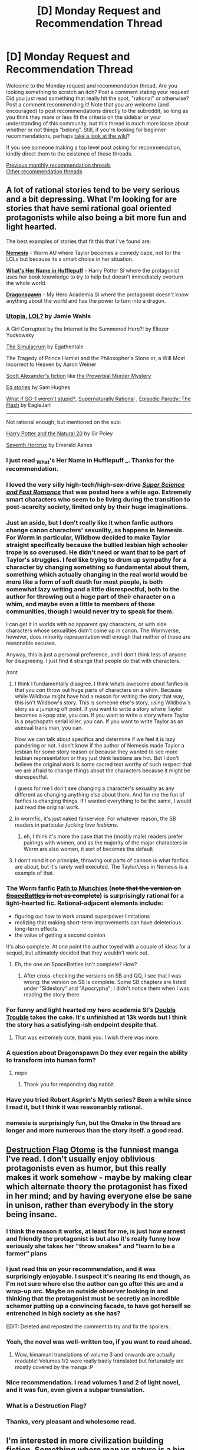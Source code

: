 #+TITLE: [D] Monday Request and Recommendation Thread

* [D] Monday Request and Recommendation Thread
:PROPERTIES:
:Author: AutoModerator
:Score: 37
:DateUnix: 1565017560.0
:DateShort: 2019-Aug-05
:END:
Welcome to the Monday request and recommendation thread. Are you looking something to scratch an itch? Post a comment stating your request! Did you just read something that really hit the spot, "rational" or otherwise? Post a comment recommending it! Note that you are welcome (and encouraged) to post recommendations directly to the subreddit, so long as you think they more or less fit the criteria on the sidebar or your understanding of this community, but this thread is much more loose about whether or not things "belong". Still, if you're looking for beginner recommendations, perhaps [[https://www.reddit.com/r/rational/wiki][take a look at the wiki]]?

If you see someone making a top level post asking for recommendation, kindly direct them to the existence of these threads.

[[http://www.reddit.com/r/rational/wiki/monthlyrecommendation][Previous monthly recommendation threads]]\\
[[http://pastebin.com/SbME9sXy][Other recommendation threads]]


** A lot of rational stories tend to be very serious and a bit depressing. What I'm looking for are stories that have semi rational goal oriented protagonists while also being a bit more fun and light hearted.

The best examples of stories that fit this that I've found are:

*[[https://forums.spacebattles.com/threads/nemesis-worm-au.747148/reader][Nemesis]]* - Worm AU where Taylor becomes a comedy cape, not for the LOLs but because its a smart choice in her situation.

*[[https://forums.spacebattles.com/threads/whats-her-name-in-hufflepuff-harry-potter-self-insert.662488/reader][What's Her Name in Hufflepuff]]* - Harry Potter SI where the protagonist uses her book knowledge to try to help but doesn't immediately overturn the whole world.

*[[https://forums.spacebattles.com/threads/dragonspawn-my-hero-academia-si.696280/reader][Dragonspawn]]* - My Hero Academia SI where the protagonist doesn't know anything about the world and has the power to turn into a dragon.
:PROPERTIES:
:Author: wertwert765
:Score: 27
:DateUnix: 1565020551.0
:DateShort: 2019-Aug-05
:END:

*** [[http://strangehorizons.com/fiction/utopia-lol/][Utopia, LOL?]] by Jamie Wahls

A Girl Corrupted by the Internet is the Summoned Hero?! by Eliezer Yudkowsky

[[https://www.royalroad.com/fiction/23173/the-simulacrum][The Simulacrum]] by Egathentale

The Tragedy of Prince Hamlet and the Philosopher's Stone or, a Will Most Incorrect to Heaven by Aaron Weiner

[[https://slatestarcodex.com/tag/fiction/][Scott Alexander's fiction]] like [[https://slatestarcodex.com/2019/02/13/the-proverbial-murder-mystery/][the Proverbial Murder Mystery]]

[[https://qntm.org/ed][Ed stories]] by Sam Hughes

[[https://www.fanfiction.net/s/11361802/1/What-if-SG-1-weren-t-stupid][What if SG-1 weren't stupid?]], [[https://www.fanfiction.net/s/11530632/1/Supernaturally-Rational][Supernaturally Rational]] , [[https://www.fanfiction.net/s/11583263/1/Episodic-Parody-The-Flash][Episodic Parody: The Flash]] by EagleJarl

--------------

Not rational enough, but mentioned on the sub:

[[https://www.fanfiction.net/s/8096183/1/Harry-Potter-and-the-Natural-20][Harry Potter and the Natural 20]] by Sir Poley

[[https://www.fanfiction.net/s/10677106/1/Seventh-Horcrux][Seventh Horcrux]] by Emerald Ashes
:PROPERTIES:
:Author: onestojan
:Score: 7
:DateUnix: 1565025516.0
:DateShort: 2019-Aug-05
:END:


*** I just read _What's Her Name in Hufflepuff _. Thanks for the recommendation.
:PROPERTIES:
:Author: hwc
:Score: 7
:DateUnix: 1565121289.0
:DateShort: 2019-Aug-07
:END:


*** I loved the very silly high-tech/high-sex-drive [[https://www.royalroad.com/fiction/23539/super-science-fast-romance][/Super Science and Fast Romance/]] that was posted here a while ago. Extremely smart characters who seem to be living during the transition to post-scarcity society, limited only by their huge imaginations.
:PROPERTIES:
:Author: LazarusRises
:Score: 3
:DateUnix: 1565024317.0
:DateShort: 2019-Aug-05
:END:


*** Just an aside, but I don't really like it when fanfic authors change canon characters' sexuality, as happens in Nemesis. For Worm in particular, Wildbow decided to make Taylor straight specifically because the bullied lesbian high schooler trope is so overused. He didn't need or want that to be part of Taylor's struggles. I feel like trying to drum up sympathy for a character by changing something so fundamental about them, something which actually changing in the real world would be more like a form of soft death for most people, is both somewhat lazy writing and a little disrespectful, both to the author for throwing out a huge part of their character on a whim, and maybe even a little to members of those communities, though I would never try to speak for them.

I can get it in worlds with no apparent gay characters, or with side characters whose sexualities didn't come up in canon. The Wormverse, however, does minority representation well enough that neither of those are reasonable excuses.

Anyway, this is just a personal preference, and I don't think less of anyone for disagreeing. I just find it strange that people do that with characters.

/rant
:PROPERTIES:
:Author: Frommerman
:Score: 9
:DateUnix: 1565049551.0
:DateShort: 2019-Aug-06
:END:

**** I think I fundamentally disagree. I think whats awesome about fanfics is that you /can/ throw out huge parts of characters on a whim. Because while Wildbow might have had a reason for writing the story that way, this isn't Wildbow's story. This is someone else's story, using Wildbow's story as a jumping off point. If you want to write a story where Taylor becomes a kpop star, you can. If you want to write a story where Taylor is a psychopath serial killer, you can. If you want to write Taylor as an asexual trans man, you can.

Now we can talk about specifics and determine if we feel it is lazy pandering or not. I don't know if the author of Nemesis made Taylor a lesbian for some story reason or because they wanted to see more lesbian representation or they just think lesbians are hot. But I don't believe the original work is some sacred text worthy of such respect that we are afraid to change things about the characters because it might be disrespectful.

I guess for me I don't see changing a character's sexuality as any different as changing anything else about them. And for me the fun of fanfics is changing things. If I wanted everything to be the same, I would just read the original work.
:PROPERTIES:
:Author: wertwert765
:Score: 20
:DateUnix: 1565054138.0
:DateShort: 2019-Aug-06
:END:


**** In wormfic, it's just naked fanservice. For whatever reason, the SB readers in particular /fucking love lesbians/.
:PROPERTIES:
:Author: Iconochasm
:Score: 12
:DateUnix: 1565050834.0
:DateShort: 2019-Aug-06
:END:

***** eh, I think it's more the case that the (mostly male) readers prefer pairings with women, and as the majority of the major characters in Worm are also women, it sort of becomes the default
:PROPERTIES:
:Author: sephirothrr
:Score: 10
:DateUnix: 1565069550.0
:DateShort: 2019-Aug-06
:END:


**** I don't mind it on principle, throwing out parts of cannon is what fanfics are about, but it's rarely well executed. The Taylor/Jess in Nemesis is a example of that.
:PROPERTIES:
:Score: 4
:DateUnix: 1565117407.0
:DateShort: 2019-Aug-06
:END:


*** The Worm fanfic [[https://forum.questionablequesting.com/threads/path-to-munchies-worm-au.5435/][Path to Munchies]] (+note that the version on [[https://forums.spacebattles.com/threads/path-to-munchies-worm-au-complete.449493/reader][SpaceBattles]] is not as complete+) is surprisingly rational for a light-hearted fic. Rational-adjacent elements include:

- figuring out how to work around superpower limitations
- realizing that making short-term improvements can have deleterious long-term effects
- the value of getting a second opinion

It's also complete. At one point the author toyed with a couple of ideas for a sequel, but ultimately decided that they wouldn't work out.
:PROPERTIES:
:Author: ahasuerus_isfdb
:Score: 2
:DateUnix: 1565024148.0
:DateShort: 2019-Aug-05
:END:

**** Eh, the one on SpaceBattles isn't complete? How?
:PROPERTIES:
:Author: Green0Photon
:Score: 2
:DateUnix: 1565033924.0
:DateShort: 2019-Aug-06
:END:

***** After cross-checking the versions on SB and QQ, I see that I was wrong: the version on SB is complete. Some SB chapters are listed under "Sidestory" and "Apocrypha"; I didn't notice them when I was reading the story there.
:PROPERTIES:
:Author: ahasuerus_isfdb
:Score: 2
:DateUnix: 1565057224.0
:DateShort: 2019-Aug-06
:END:


*** For funny and light hearted my hero academia SI's [[https://archiveofourown.org/works/8652445/chapters/19842046][Double Trouble]] takes the cake. It's unfinished at 13k words but I think the story has a satisfying-ish endpoint despite that.
:PROPERTIES:
:Author: Palmolive3x90g
:Score: 1
:DateUnix: 1565023368.0
:DateShort: 2019-Aug-05
:END:

**** That was extremely cute, thank you. I wish there was more.
:PROPERTIES:
:Author: wertwert765
:Score: 2
:DateUnix: 1565044863.0
:DateShort: 2019-Aug-06
:END:


*** A question about Dragonspawn Do they ever regain the ability to transform into human form?
:PROPERTIES:
:Author: ThePotatoeGamer
:Score: 1
:DateUnix: 1565119346.0
:DateShort: 2019-Aug-06
:END:

**** nope
:PROPERTIES:
:Author: wertwert765
:Score: 2
:DateUnix: 1565119794.0
:DateShort: 2019-Aug-06
:END:

***** Thank you for responding dag nabbit
:PROPERTIES:
:Author: ThePotatoeGamer
:Score: 1
:DateUnix: 1565119934.0
:DateShort: 2019-Aug-07
:END:


*** Have you tried Robert Asprin's Myth series? Been a while since I read it, but I think it was reasonanbly rational.
:PROPERTIES:
:Author: iftttAcct2
:Score: 1
:DateUnix: 1565120615.0
:DateShort: 2019-Aug-07
:END:


*** nemesis is surprisingly fun, but the Omake in the thread are longer and more numerous than the story itself. a good read.
:PROPERTIES:
:Author: Teulisch
:Score: 1
:DateUnix: 1565137406.0
:DateShort: 2019-Aug-07
:END:


** [[https://mangadex.org/title/22637/otome-game-no-hametsu-flag-shika-nai-akuyaku-reijou-ni-tensei-shite-shimatta][Destruction Flag Otome]] is the funniest manga I've read. I don't usually enjoy oblivious protagonists even as humor, but this really makes it work somehow - maybe by making clear which alternate theory the protagonist has fixed in her mind; and by having everyone else be sane in unison, rather than everybody in the story being insane.
:PROPERTIES:
:Author: EliezerYudkowsky
:Score: 14
:DateUnix: 1565049298.0
:DateShort: 2019-Aug-06
:END:

*** I think the reason it works, at least for me, is just how earnest and friendly the protagonist is but also it's really funny how seriously she takes her "throw snakes" and "learn to be a farmer" plans
:PROPERTIES:
:Author: tjhance
:Score: 3
:DateUnix: 1565140615.0
:DateShort: 2019-Aug-07
:END:


*** I just read this on your recommendation, and it was surprisingly enjoyable. I suspect it's nearing its end though, as I'm not sure where else the author can go after this arc and a wrap-up arc. Maybe an outside observer looking in and thinking that the protagonist must be secretly an incredible schemer putting up a convincing facade, to have got herself so entrenched in high society as she has?

EDIT: Deleted and reposted the comment to try and fix the spoilers.
:PROPERTIES:
:Author: Flashbunny
:Score: 3
:DateUnix: 1565095705.0
:DateShort: 2019-Aug-06
:END:


*** Yeah, the novel was well-written too, if you want to read ahead.
:PROPERTIES:
:Author: Charlie___
:Score: 1
:DateUnix: 1565094303.0
:DateShort: 2019-Aug-06
:END:

**** Wow, kimamani translations of volume 3 and onwards are actually readable! Volumes 1/2 were really badly translated but fortunately are mostly covered by the manga :P
:PROPERTIES:
:Author: Anderkent
:Score: 2
:DateUnix: 1565127283.0
:DateShort: 2019-Aug-07
:END:


*** Nice recommendation. I read volumes 1 and 2 of light novel, and it was fun, even given a subpar translation.
:PROPERTIES:
:Author: DraggonZ
:Score: 1
:DateUnix: 1565349262.0
:DateShort: 2019-Aug-09
:END:


*** What is a Destruction Flag?
:PROPERTIES:
:Author: hwc
:Score: 1
:DateUnix: 1565387378.0
:DateShort: 2019-Aug-10
:END:


*** Thanks, very pleasant and wholesome read.
:PROPERTIES:
:Author: AndrasKovacs
:Score: 1
:DateUnix: 1575191288.0
:DateShort: 2019-Dec-01
:END:


** I'm interested in more civilization building fiction. Something where man vs nature is a big part of things, but the man is a society instead of a lone survivor. A good example that was recently on the frontpage is [[https://www.fimfiction.net/story/439981/luna-is-a-harsh-mistress][Luna Is a Harsh Mistress]]

On that note, I'd also be interested if anyone wants to reccomend some generally good rational pony fic. I've enjoyed what there is of the above, and [[https://www.fimfiction.net/story/196256/the-moons-apprentice][The Moon's Apprentice]] has also really sucked me in, but I bet there's a ton more that I'd never find on my own.

Edited: Spelling
:PROPERTIES:
:Author: water125
:Score: 11
:DateUnix: 1565055071.0
:DateShort: 2019-Aug-06
:END:

*** In the long earth series a simple device is invented that anyone can make with spare parts that allows people to travel to adjacent dimensions. I really liked that there was an exploration of how this changed society, with a new age of pioneering.
:PROPERTIES:
:Author: theibbster
:Score: 5
:DateUnix: 1565115830.0
:DateShort: 2019-Aug-06
:END:

**** That sounds really interesting, thank you.
:PROPERTIES:
:Author: water125
:Score: 1
:DateUnix: 1565122297.0
:DateShort: 2019-Aug-07
:END:


** I've always wanted to read a story in which the MC gets godlike power, and then the story /keeps going/. The MC has to figure out how to use this power to improve the world, or else try not to break it. Any stories with this premise? I'll take anything from anime to fanfiction to printed novels.
:PROPERTIES:
:Author: RationalityRules
:Score: 9
:DateUnix: 1565097880.0
:DateShort: 2019-Aug-06
:END:

*** I got a perfect story for you. Like 100% what you are looking for. [[https://forums.spacebattles.com/threads/a-crooked-man-marvel-si.759274/][A Crooked Man]] is a Marvel self insert fanfiction where the SI is inserted into the universe with extreme reality warping powers. The fanfic scratches all the itches and questions of what will someone do if they can play god. It is pretty tame so far compared to the wish fulfilment full blast harem scale where normal OP fix-it self inserts are commonplace.
:PROPERTIES:
:Author: Addictedtobadfanfict
:Score: 6
:DateUnix: 1565114245.0
:DateShort: 2019-Aug-06
:END:

**** eh, I'm going to contradict this recommendation - sure, it's certainly among the better examples of the genre, but at its core it's still OP Mary Sue powerwankery, and blatantly glosses over the implications of the existence of a being with godlike power

so far the only statement it seems to be making is "i'm stronger than you, so i can do what i want", which is still as true as it was on melos, despite that being used as a defence when the protagonist is objectively in the wrong
:PROPERTIES:
:Author: sephirothrr
:Score: 5
:DateUnix: 1565235274.0
:DateShort: 2019-Aug-08
:END:


*** There's [[https://forums.spacebattles.com/threads/absolute-power-sucks-absolutely-young-justice-dc-si.694933/][Absolute Power Sucks Absolutely]] where the main character is self inserted into the DC comics with literal omnipotence within 50 meters of him. The story /starts/ with him having god-like power and figuring out what he should do with it.
:PROPERTIES:
:Author: xamueljones
:Score: 2
:DateUnix: 1565122737.0
:DateShort: 2019-Aug-07
:END:

**** There was so much angst and edge in chapter 1 that you can figuretively cut your finger by touching your monitor. Could never get past it.
:PROPERTIES:
:Author: Addictedtobadfanfict
:Score: 8
:DateUnix: 1565136615.0
:DateShort: 2019-Aug-07
:END:

***** Having read through it, the first chapter was poorly chosen. The author drops you into an angst-fest that while probably justified by the timeline in the story as a whole, needed a build-up for the reader to be on board with it. In Media Res was a poor decision here, and I suspect it will have driven off quite a few prospective readers.

That said, if you can get past it it's not like that all the time, and it's generally better-handled/justified when the angst does come up.
:PROPERTIES:
:Author: Flashbunny
:Score: 2
:DateUnix: 1565444486.0
:DateShort: 2019-Aug-10
:END:


***** True, but the story is meant to start out bad for the protagonist and show how things improve as he gets a handle on his powers and dealing with the world as a publicly known god. It's a very character driven story which starts in medias res.
:PROPERTIES:
:Author: xamueljones
:Score: 1
:DateUnix: 1565146535.0
:DateShort: 2019-Aug-07
:END:


**** After chapter 1 I pictured the MC as a very angsty teenager, which is why later on when Constantine takes him out to get plastered I lost interest. Strange that it took underage drinking to break my story immersion and not all the reality warping and whatnot.
:PROPERTIES:
:Author: Judah77
:Score: 1
:DateUnix: 1565303258.0
:DateShort: 2019-Aug-09
:END:


** I really admire and enjoy authors who can write intelligent people talking past each other. Basically where you can tell what each character is thinking, and what they think the other character is thinking, but both (or more) are wrong. Importantly they should be smart and have understandable reasons for this belief. Obviously its much better if this is conveyed through the dialogue and context instead of just telling you what the characters are thinking. It can be used for humor or dramatic effect or just characterization. Does anyone have recommendations which have this type of dialogue / situations?

An example that comes to mind is JacobK's A Young Woman's Political Record which is all about the main character being quite smart and simultaneously really bad at reading people and conveying her intentions. This definitely goes beyond the realm of plausible, but is mainly humorous and character building.

As an aside I find writing this way difficult, my dialogue tends to be too samesy or to the point, perhaps partly because I can't stand poorly done meandering dialogue.
:PROPERTIES:
:Author: nohat
:Score: 7
:DateUnix: 1565109229.0
:DateShort: 2019-Aug-06
:END:

*** Overlord fits the bill. It is in light novel format or you can watch the anime. The light novels go into way more detail of characters talking past eachother.
:PROPERTIES:
:Author: Addictedtobadfanfict
:Score: 3
:DateUnix: 1565114349.0
:DateShort: 2019-Aug-06
:END:


** I've been getting into Apocalyptic Litrpgs lately and I am saddened by the fact that there is rarely any munchkinry. In Apocalyptic Litrpgs the physics of earth gets replaced by an RPG leveling system where people have to get stronger by leveling up in order to survive the spawning monster onslaught. This is a prime environment for munchkinry where people can min/max and abuse the system in place. However, the main reason the MC gets ahead of the curve powerwise is either by extreme luck or a benevolent omnipotent being graces a cheat skill to them at the start.

[[https://www.royalroad.com/fiction/1729/change-new-world][Change:New World's]] MC dabbles with munchkinry by abusing a goblin spawn point. It is probably the only Apocalyptic Litrpg that munchkins at the start.

[[https://www.goodreads.com/en/book/show/35596177-life-in-the-north][Life in the north]] MC makes a good point to his min/maxing mage friend that he can kill him in one punch because he did not put any points in constitution and he should not treat the system as a videogame. (This book is sadly an example where the MC gets extremely lucky kill and is riding off that high throughout the book.)
:PROPERTIES:
:Author: Addictedtobadfanfict
:Score: 13
:DateUnix: 1565030936.0
:DateShort: 2019-Aug-05
:END:

*** I think that is because if the system has such easily exploitable things then why isn't everyone doing it? and if everyone is doing it or if the system is "fair" then whoever was lucky to have best starting position/better traits/chose correctly on almost zero info at the start comes out massively ahead.

Its been a long time since i've read it but IIRC in Change the MC was just lucky to be at the goblin spawning point when the change happened so had the chance to do that; the mc acknowledges that tons of people were almost instantly killed cuz high level monsters spawned where they were. Also spawning in a place that allows for quick early leveling is a common trope in lit rpgs; for instance legend of randidly ghosthound, azarnith healer, the new world, everybody loves large chests all have that as well as Change: New World
:PROPERTIES:
:Author: k-k-KFC
:Score: 17
:DateUnix: 1565041376.0
:DateShort: 2019-Aug-06
:END:

**** An apocalypse story presents us with a world in disequilibrium - it's one of the chances to show something clever and doable without it being asked why it wasn't done before. We do still need to ask why others cannot imitate. Broadly, I think it's fine for a Munchkin story to start from an unusual power, but it should require much cleverness to make good use of the power, it must not be an obvious path to godhood.
:PROPERTIES:
:Author: EliezerYudkowsky
:Score: 22
:DateUnix: 1565044589.0
:DateShort: 2019-Aug-06
:END:


*** I just finished all seven books in the *the system apocalypse” series (that starts with life in the north) and I thoroughly enjoyed it.

Excellent writing, deep world building, and believable characters where everyone tries to take the system as hard as possible.

I highly recommend this series
:PROPERTIES:
:Author: Reply_or_Not
:Score: 2
:DateUnix: 1565184277.0
:DateShort: 2019-Aug-07
:END:


*** Huh, I've never heard of that subcategorisation for litrpg, “Apocalyptic LitRPG”. So please excuse me if I'm wrong, but if I recall correctly, then /Threadbare/ by Andrew Seiple would fit that description. I think it was discussed during that trilogy how the levelling system was just something that suddenly popped into existence in the not too distant past (within living memory, I think).

I wouldn't describe the story itself as rational, but perhaps rational-adjacent, with the protagonist being the titular teddy bear who was given sentience, and him and important people around him being the respective PoV characters.

The employment of the RPG system to the benefit of the characters is rather shown than explained, though the latter also happens. I particularly remember how a character in a protracted fight for their life kept filling their intentionally left empty job slots with jobs whose requirements they had met in previous years, but declined to learn at that time (like [Herbalist], [Carpenter], and what not in contrast to Classes like [Mage] or [Ranger]), simply to replenish the main attributes connected to that job with that initial level 0 to level 1 level up. That character seriously hobbled their prospective levelling in the future for the short term benefit of fighting that much longer. It was an unusual tactic /and/ an unusual use of what are ostensibly very minor benefits for 'regular players'. It evidenced a lot of thought being put into exploring the ramifications of this new system being put into place.

And for what it's worth, I thought the audiobook narration did improve a bit on the quality of the text, though that may also be attributed to editing between reading the web version and the publication on Amazon.
:PROPERTIES:
:Author: Laborbuch
:Score: 1
:DateUnix: 1565272623.0
:DateShort: 2019-Aug-08
:END:


** So I would like to make three different recommendation requests today.

First are books that play with being in a surreal reality like Alice in Wonderland, Phantom Tollbooth, and Harold and the Purple Crayon. The issue is that the only such books I can find tend to be for children. Are there any such books for adults?

Another request is for any stories about escaping a simulated world like the Matrix. It seems like such stories would be a great fit for this subreddit, but I have barely heard of at.

Last but not least, is a request for anything with a scene where someone realizes that they are not the hero but the villain instead. I'm trying to write about a similar emotional scene, but it's not easy going and I was hoping for inspiration from something similar.
:PROPERTIES:
:Author: xamueljones
:Score: 5
:DateUnix: 1565086391.0
:DateShort: 2019-Aug-06
:END:

*** *Escaping the simulation*:

[[https://web.archive.org/web/20150414040743/http://ttapress.com/553/crystal-nights-by-greg-egan/][Crystal Nights]] by Greg Egan

Surface Detail by Iain M Banks

Otherland series by Tad Williams

[[https://old.reddit.com/r/HFY/comments/2f1jfe/text_unreal/][Unreal]] - anonymous 4chan story ([[https://pastebin.com/gA4aRc0T][pastebin version]])

squint your eyes and read [[https://www.fictionpress.com/s/2961893/1/Mother-of-Learning][MoL]] by nobody103 ;)

*Not the hero but the villain*:

[[http://yudkowsky.net/other/fiction/the-sword-of-good][The Sword of Good]] by Eliezer Yudkowsky

Checkout the [[https://tvtropes.org/pmwiki/pmwiki.php/Main/HeelRealization][Heel Realization]] trope for more examples.

*Surreal reality for adults* (/I haven't read Phantom Tollbooth, and Harold and the Purple Crayon/):

The Futurological Congress: From the Memoirs of Ijon Tichy by Stanisław Lem (one of my favourites)
:PROPERTIES:
:Author: onestojan
:Score: 6
:DateUnix: 1565094633.0
:DateShort: 2019-Aug-06
:END:

**** Ooo...thanks for all of the recs.

I also realized that Cookie Monster by Vernor Vinge is a good escape the simulation story.
:PROPERTIES:
:Author: xamueljones
:Score: 3
:DateUnix: 1565098073.0
:DateShort: 2019-Aug-06
:END:


*** For the first one, I would seriously recommend Alicorn's [[http://nyssa.elcenia.com/][Nyssa in the Realm of Possibility]]. It is basically a rational!Phantom Tollbooth, and I thoroughly enjoyed it. Although it's technically for children, I found it very interesting as an adult, and felt the writing style was definitely mature enough that children might have a hard time understanding some concepts. There are certainly enough references to rational concepts that I had a great time with this. This girl can /write/.
:PROPERTIES:
:Author: RationalityRules
:Score: 2
:DateUnix: 1565092994.0
:DateShort: 2019-Aug-06
:END:

**** Wow I didn't expect a rational!Tollbooth. Thanks for that.
:PROPERTIES:
:Author: xamueljones
:Score: 1
:DateUnix: 1565096993.0
:DateShort: 2019-Aug-06
:END:


*** Related to the last one: [[https://tvtropes.org/pmwiki/pmwiki.php/Main/TomatoInTheMirror]]
:PROPERTIES:
:Author: Gurkenglas
:Score: 1
:DateUnix: 1565088765.0
:DateShort: 2019-Aug-06
:END:

**** Sounds more like: [[https://tvtropes.org/pmwiki/pmwiki.php/Main/TheKillerInMe]]
:PROPERTIES:
:Author: Flashbunny
:Score: 1
:DateUnix: 1565093336.0
:DateShort: 2019-Aug-06
:END:


*** u/iftttAcct2:
#+begin_quote
  First are books that play with being in a surreal reality like Alice in Wonderland, Phantom Tollbooth, and Harold and the Purple Crayon. The issue is that the only such books I can find tend to be for children. Are there any such books for adults?
#+end_quote

You might check out [[https://www.goodreads.com/shelf/show/magical-realism][popular novels categorized under Magical Realism]]. Word of warning --- to me, they're practically the opposite of rational.
:PROPERTIES:
:Author: iftttAcct2
:Score: 1
:DateUnix: 1565121016.0
:DateShort: 2019-Aug-07
:END:


** The popcorn story-about-a-VR-game I'm reading right now is [[https://www.royalroad.com/fiction/22679/data-dragon-danika][Data Dragon Danika]].
:PROPERTIES:
:Author: Charlie___
:Score: 2
:DateUnix: 1565090303.0
:DateShort: 2019-Aug-06
:END:

*** Huh, I dropped this because the characters didn't act rational enough for me.
:PROPERTIES:
:Author: iftttAcct2
:Score: 1
:DateUnix: 1565121100.0
:DateShort: 2019-Aug-07
:END:

**** Oh yeah, if this was intended for this sub, she totally would have used her skill-trading skills to set up a skill market and simultaneously make all the money and learn all the skills. Or the company that made all those too-human NPCs would have already been taking over the world in other ways.

But I think the characters are well written and realistic - after all, she's playing a videogame to have fun playing the game, not because she wants all the skills.
:PROPERTIES:
:Author: Charlie___
:Score: 2
:DateUnix: 1565201523.0
:DateShort: 2019-Aug-07
:END:
